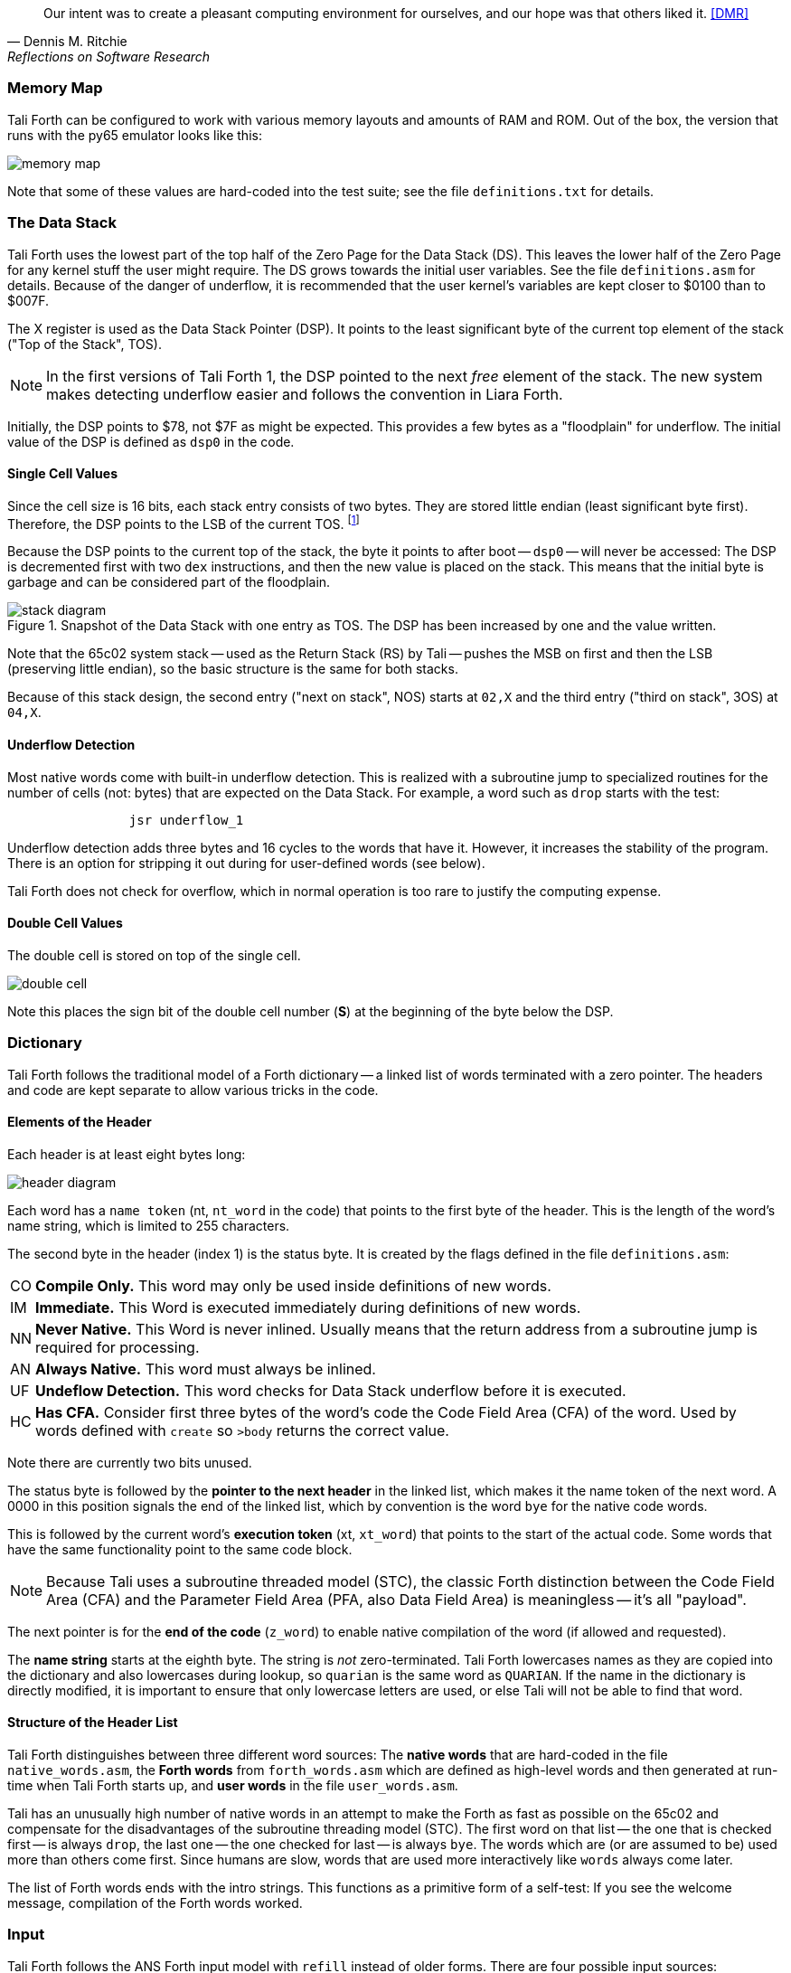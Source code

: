 [quote, Dennis M. Ritchie, Reflections on Software Research]
Our intent was to create a pleasant computing environment
for ourselves, and our hope was that others liked it. <<DMR>>

=== Memory Map

Tali Forth can be configured to work with various memory layouts and amounts of
RAM and ROM. Out of the box, the version that runs with the py65 emulator looks
like this:

image::pics/memory_map.png[]

Note that some of these values are hard-coded into the test suite; see the file
`definitions.txt` for details.


=== The Data Stack

Tali Forth uses the lowest part of the top half of the Zero Page((("Zero
Page"))) for the Data Stack (DS). This leaves the lower half of the Zero Page
for any kernel stuff the user might require. The DS grows towards the initial
user variables. See the file `definitions.asm` for details. Because of the
danger of underflow,(((underflow))) it is recommended that the user kernel's
variables are kept closer to $0100 than to $007F.

The X register((("X register"))) is used as the Data Stack Pointer (DSP). It
points to the least significant byte of the current top element of the stack
("Top of the Stack", TOS).

NOTE: In the first versions of Tali Forth 1, the DSP pointed to the next _free_
element of the stack. The new system makes detecting underflow easier and
follows the convention in Liara Forth.(((Liara)))

Initially, the DSP points to $78, not $7F as might be expected. This provides a
few bytes as a "floodplain" for underflow.(((underflow))) The initial value of
the DSP is defined as `dsp0` in the code.

==== Single Cell Values

Since the cell size is 16 bits, each stack entry consists of two bytes. They are
stored little endian (least significant byte first). Therefore, the DSP points
to the LSB of the current TOS. footnote:[Try reading that last sentence to a
friend who isn't into computers. Aren't abbreviations fun?]

Because the DSP points to the current top of the stack, the byte it points to
after boot -- `dsp0` -- will never be accessed: The DSP is decremented first
with two `dex` instructions, and then the new value is placed on the stack.
This means that the initial byte is garbage and can be considered part of the
floodplain.

.Snapshot of the Data Stack with one entry as TOS. The DSP has been increased by one and the value written.
image::pics/stack_diagram.png[]

Note that the 65c02 system stack -- used as the Return Stack (RS) by Tali --
pushes the MSB on first and then the LSB (preserving little endian), so the
basic structure is the same for both stacks. 

Because of this stack design, the second entry ("next on stack", NOS) starts at
`02,X` and the third entry ("third on stack", 3OS) at `04,X`. 

==== Underflow Detection

Most native words come with built-in underflow detection. This is realized with
a subroutine jump to specialized routines for the number of cells (not: bytes)
that are expected on the Data Stack. For example, a word such as `drop` starts
with the test:

----
                jsr underflow_1
----

Underflow detection adds three bytes and 16 cycles to the words that have it.
However, it increases the stability of the program. There is an option for
stripping it out during for user-defined words (see below).

Tali Forth does not check for overflow, which in normal operation is too rare
to justify the computing expense. 


==== Double Cell Values

The double cell is stored on top of the single cell. 

image::pics/double_cell.png[]

Note this places the sign bit of the double cell number (*S*) at the beginning
of the byte below the DSP.

=== Dictionary

Tali Forth follows the traditional model of a Forth dictionary -- a linked list
of words terminated with a zero pointer. The headers and code are kept separate
to allow various tricks in the code.


==== Elements of the Header

Each header is at least eight bytes long: 

image::pics/header_diagram.png[]

Each word has a `name token` (nt, `nt_word` in the code) that points to the
first byte of the header. This is the length of the word's name string, which
is limited to 255 characters. 

The second byte in the header (index 1) is the status byte. It is created by
the flags defined in the file `definitions.asm`: 

[horizontal]
CO:: 
  *Compile Only.* This word may only be used inside definitions of new words.
IM:: 
  *Immediate.* This Word is executed immediately during definitions of new words.
NN:: 
  *Never Native.* This Word is never inlined. Usually means that the return address
  from a subroutine jump is required for processing.
AN:: 
  *Always Native.* This word must always be inlined.
UF:: 
  *Undeflow Detection.* This word checks for Data Stack underflow before it is
  executed. 
HC::
  *Has CFA.* Consider first three bytes of the word's code the Code Field 
  Area (CFA) of the word. Used by words defined with `create` so `>body` returns
  the correct value.

Note there are currently two bits unused. 

The status byte is followed by the **pointer to the next header** in the linked
list, which makes it the name token of the next word. A 0000 in this position
signals the end of the linked list, which by convention is the word `bye` for
the native code words.

This is followed by the current word's **execution token** (xt, `xt_word`) that
points to the start of the actual code. Some words that have the same
functionality point to the same code block. 

NOTE: Because Tali uses a subroutine threaded model (STC), the classic Forth
distinction between the Code Field Area (CFA) and the Parameter Field Area
(PFA, also Data Field Area) is meaningless -- it's all "payload". 

The next pointer is for the **end of the code** (`z_word`) to enable native
compilation of the word (if allowed and requested). 

The **name string** starts at the eighth byte. The string is _not_
zero-terminated.  Tali Forth lowercases names as they are copied into the 
dictionary and also lowercases during lookup, so `quarian` is the same word as
`QUARIAN`.  If the name in the dictionary is directly modified, it is important
to ensure that only lowercase letters are used, or else Tali will not be able
to find that word.


==== Structure of the Header List

Tali Forth distinguishes between three different word sources: The **native
words** that are hard-coded in the file `native_words.asm`, the **Forth words**
from `forth_words.asm` which are defined as high-level words and then generated
at run-time when Tali Forth starts up, and **user words** in the file
`user_words.asm`. 

Tali has an unusually high number of native words in an attempt to make the
Forth as fast as possible on the 65c02 and compensate for the disadvantages of
the subroutine threading model (STC). The first word on that list -- the one
that is checked first -- is always `drop`, the last one -- the one checked for
last -- is always `bye`. The words which are (or are assumed to be) used more
than others come first. Since humans are slow, words that are used more
interactively like `words` always come later. 

The list of Forth words ends with the intro strings. This functions as a
primitive form of a self-test: If you see the welcome message, compilation of
the Forth words worked.


=== Input 

Tali Forth follows the ANS Forth input model with `refill` instead of older
forms. There are four possible input sources:

* The keyboard ("user input device", can be redirected)
* A character string in memory
* A block file
* A text file

To check which one is being used, we first call `blk` which gives us the number
of a mass storage block being used, or 0 for the one of the other input sources.
In the second case, we use `source-id` to find out where input is coming from:

.Non-block input sources
[%autowidth]
|===
| Value | Source

| 0 | keyboard (can be redirected)
| -1 | string in memory
| `n` | file-id (not currently supported)

|===

The input can be redirected by storing the address of your routine in
the memory location given by the word `output`.  Tali expects this
routine to wait until a character is available and to return the
character in A, rather than on the stack.

The output can similarly be redirected by storing the address of your
routine in the memory location given by the word `input`.  Tali
expects this routine to accept the character to out in A, rather than
on the stack.

Both the input routine and output routine may use the tmp1, tmp2, and
tmp3 memory locations (defined in assembly.asm), but they need to
push/pop them so they can restore the original values before
returning.  If the input or output routines are written in Forth,
extra care needs to be taken because many of the Forth words use these
tmp variables and it's not immediately obvious without checking the
assembly for each word.

==== Booting

The initial commands after reboot flow into each other: `cold` to `abort` to
`quit`. This is the same as with pre-ANS Forths.  However, `quit` now calls
`refill` to get the input.  `refill` does different things based on which of the
four input sources (see above) is active:

[horizontal]
Keyboard entry:: 
	This is the default. Get line of input via `accept` and return `true`
	even if the input string was empty.
`evaluate` string:: Return a `false` flag
Input from a buffer:: _Not implemented at this time_
Input from a file:: _Not implemented at this time_


==== The Command Line Interface (CLI)

Tali Forth accepts input lines of up to 256 characters. The address of the
current input buffer is stored in `cib`. The length of the current buffer is
stored in `ciblen` -- this is the address that `>in` returns.  `source` by
default returns `cib` and `ciblen` as the address and length of the input
buffer.


==== The Word `evaluate`

The word `evaluate`is used to execute commands that are in a string. A simple example:

----
s" 1 2 + ." evaluate 
----

Tali Forth uses `evaluate` to load high-level Forth words from the file
`forth_words.asc` and, if present, any extra, user-defined words from
`user_words.asc`.

=== The Words `create` and `does>`

The tandem of words `create` and `does>` is the most complex, but also most
powerful part of Forth. Understanding how it works in Tali Forth is important
if you want to be able to modify the code. In this text, we walk through the
generation process for a subroutine threaded code (STC) such as Tali Forth. 

NOTE: For a more general explanation, see Brad Rodriguez' series of articles at
http://www.bradrodriguez.com/papers/moving3.htm There is a discussion of this
walkthrough at http://forum.6502.org/viewtopic.php?f=9&t=3153

We start with the following standard example, a high-level Forth version of the
word `constant`.

----
: constant  ( "name" -- )  create , does> @ ; 
----

We examine this in three phases or "sequences", following Rodriguez (based on
<<DB>>).

==== Sequence 1: Compiling the Word `constant`

`constant` is a defining word, one that makes new words. In pseudocode,
ignoring any compilation to native 65c02 assembler, the above compiles to:

----
        jsr CREATE
        jsr COMMA
        jsr (DOES>)         ; from DOES>
   a:   jsr DODOES          ; from DOES>
   b:   jsr FETCH
        rts
----

To make things easier to explain later, we've added the labels `a` and
`b` in the listing.

NOTE: This example uses the traditional word `(does>)`, which in Tali Forth 2
is actually an internal routine that does not appear as a separate word. This
version is easier to explain.

`does>` is an immediate word that adds not one, but two subroutine jumps, one
to `(does>)` and one to `dodoes`, which is a pre-defined system routine like
`dovar`. We'll discuss those later.

In Tali Forth, a number of words such as `defer` are "hand-compiled", that is,
instead of using forth such as

----
: defer create ['] abort , does> @ execute ;
----

we write an optimized assembler version ourselves (see the actual `defer` code).
In these cases, we need to use `(does>)` and `dodoes` instead of `does>` as
well.


==== Sequence 2: Executing the Word `constant`

Now when we execute

----
42 constant life
----

This pushes the `rts` of the calling routine -- call it "main" -- to the
65c02's stack (the Return Stack, as Forth calls it), which now looks like this:

----
        (1) rts                 ; to main routine 
----

Without going into detail, the first two subroutine jumps of `constant` give us
this word: 

----
        (Header "LIFE")
        jsr DOVAR               ; in CFA, from LIFE's CREATE
        4200                    ; in PFA (little-endian)
----

Next, we `jsr` to `(does>)`. The address that this pushes on the Return Stack
is the instruction of `constant` we had labeled `a`. 

----
        (2) rts to CONSTANT ("a") 
        (1) rts to main routine 
----

Now the tricks start. `(does>)` takes this address off the stack and uses it to
replace the `dovar jsr` target in the CFA of our freshly created `life` word.
We now have this: 

----
        (Header "LIFE")
        jsr a                   ; in CFA, modified by (DOES>)
   c:   4200                    ; in PFA (little-endian)
----

Note we added a label `c`. Now, when `(does>)` reaches its own `rts`, it finds
the `rts` to the main routine on its stack. This is a Good Thing(TM), because it
aborts the execution of the rest of `constant`, and we don't want to do
`dodoes` or `fetch` now. We're back at the main routine. 


==== Sequence 3: Executing `life`

Now we execute the word `life` from our "main" program. In a STC Forth
such as Tali Forth, this executes a subroutine jump.

----
        jsr LIFE
----

The first thing this call does is push the return address to the main routine
on the 65c02's stack:

----
        (1) rts to main
----

The CFA of `life` executes a subroutine jump to label `a` in `constant`. This
pushes the `rts` of `life` on the 65c02's stack:

----
        (2) rts to LIFE ("c")
        (1) rts to main
----

This `jsr` to a lands us at the subroutine jump to `dodoes`, so the return
address to `constant` gets pushed on the stack as well. We had given this
instruction the label `b`. After all of this, we have three addresses on the
65c02's stack:

----
        (3) RTS to CONSTANT ("b")
        (2) RTS to LIFE ("c")
        (1) RTS to main
----

`dodoes` pops address `b` off the 65c02's stack and puts it in a nice safe place
on Zero Page, which we'll call `z`. More on that in a moment. First, `dodoes`
pops the `rts` to `life`. This is `c`, the address of the PFA or `life`, where
we stored the payload of this constant. Basically, `dodoes` performs a `dovar`
here, and pushes `c` on the Data Stack. Now all we have left on the 65c02's
stack is the `rts` to the main routine.

----
        [1] RTS to main
----

This is where `z` comes in, the location in Zero Page where we stored address
`b` of `constant`. Remember, this is where the PFA of `constant` begins, the
`fetch` command we had originally codes after `does>` in the very first
definition. The really clever part: We perform an indirect `jmp` -- not a
`jsr`! -- to this address.

----
        jmp (z)
----

Now the little payload program of `constant` is executed, the subroutine jump
to `fetch`. Since we just put the PFA (`c`) on the Data Stack, `fetch` replaces
this by 42, which is what we were aiming for all along.  And since `constant`
ends with a `rts`, we pull the last remaining address off the 65c02's stack,
which is the return address to the main routine where we started. And that's
all.

Put together, this is what we have to code:

`does>`:: Compiles a subroutine jump to `(does>)`, then compiles a subroutine
jump to `dodoes`.

`(does>)`:: Pops the stack (address of subroutine jump to `dodoes` in
`constant`, increase this by one, replace the original `dovar` jump target in
`life`.

`dodoes`:: Pop stack (PFA of `constant`), increase address by one, store on
Zero Page; pop stack (PFA of `life`), increase by one, store on Data Stack;
`jmp` to address we stored in Zero Page.

Remember we have to increase the addresses by one because of the way `jsr`
stores the return address for `rts` on the stack on the 65c02: It points to the
third byte of the `jsr` instruction itself, not the actual return address. This
can be annoying, because it requires a sequence like:

----
        inc z
        bne +
        inc z+1
*       
        (...)
----

Note that with most words in Tali Forth, as any STC Forth, the distinction
between PFA and CFA is meaningless or at least blurred, because we go native
anyway. It is only with words generated by `create` and `does>` where this
really makes sense.

=== Control Flow


==== Branches

For `if` and `then`, we need to compile something called a "conditional forward
branch", traditionally called `0branch`.

NOTE: Many Forths now use the words `cs-pick` and `cs-roll` instead of the
`branch` variants, see
http://lars.nocrew.org/forth2012/rationale.html\#rat:tools:CS-PICK Tali Forth
will probably switch to this variant in the future. 


At run-time, if the value on the Data Stack is false (flag is zero), the branch
is taken ("branch on zero", therefore the name). Except that we don't have the
target of that branch yet -- it will later be added by `then`. For this to work,
we remember the address after the `0branch` instruction during the compilation
of `if`. This is put on the Data Stack, so that `then` knows where to compile
it's address in the second step. Until then, a dummy value is compiled after
`0branch` to reserve the space we need.

NOTE: This section and the next one are based on a discussion at
http://forum.6502.org/viewtopic.php?f=9\&t=3176 see there for more details.
Another take on this subject that handles things a bit differently is at
http://blogs.msdn.com/b/ashleyf/archive/2011/02/06/loopty-do-i-loop.aspx 

In Forth, this can be realized by

----
: if  postpone 0branch here 0 , ; immediate
----

and

----
: then  here swap ! ; immediate
----

Note `then` doesn't actually compile anything at the location in memory where
it is at. It's job is simply to help `if` out of the mess it has created. If we
have an `else`, we have to add an unconditional `branch` and manipulate the
address that `if` left on the Data Stack. The Forth for this is:

----
: else  postpone branch here 0 , here rot ! ; immediate
----

Note that `then` has no idea what has just happened, and just like before
compiles its address where the value on the top of the Data Stack told it to --
except that this value now comes from `else`, not `if`.

==== Loops

Loops are more complicated, because we have `do`, `?do`, `loop`, `+loop`,
`unloop`, and `leave` to take care of. These can call up to three addresses: One
for the normal looping action (`loop` and `+loop`), one to skip over the loop at
the beginning (`?do`) and one to skip out of the loop (`leave`).

Based on a suggestion by Garth Wilson, we begin each loop in run-time by saving
the address after the whole loop construct to the Return Stack. That way,
`leave` and `?do` know where to jump to when called, and we don't interfere with
any `if`-`then` structures. On top of that address, we place the limit and start
values for the loop.

The key to staying sane while designing these constructs is to first make
a list of what we want to happen at compile time and what at run time. Let's
start with a simple `do`-`loop`.

===== `do` at compile-time:

* Remember current address (in other words, `here`) on the Return Stack (!) so
  we can later compile the code for the post-loop address to the Return Stack

* Compile some dummy values to reserve the space for said code

* Compile the run-time code; we'll call that fragment (`do`)

* Push the current address (the new `here`) to the Data Stack so `loop` knows
  where the loop contents begin

===== `do` at run-time:

* Take limit and start off Data Stack and push them to the Return Stack

Since `loop` is just a special case of `+loop` with an index of one, we can get
away with considering them at the same time.


===== `loop` at compile time:

* Compile the run-time part `(+loop)`

* Consume the address that is on top of the Data Stack as the jump target for
  normal looping and compile it

* Compile `unloop` for when we're done with the loop, getting rid of the
  limit/start and post-loop addresses on the Return Stack

* Get the address on the top of the Return Stack which points to
  the dummy code compiled by `do`

* At that address, compile the code that pushes the address after the list
  construct to the Return Stack at run-time


===== `loop` at run-time (which is `(+loop)`)

* Add loop step to count

* Loop again if we haven't crossed the limit, otherwise continue after loop


At one glance, we can see that the complicated stuff happens at compile-time.
This is good, because we only have to do that once for each loop.

In Tali Forth, these routines are coded in assembler. With this setup, `unloop`
becomes simple (six `pla` instructions -- four for the limit/count of `do`, two
for the address pushed to the stack just before it) and `leave` even simpler
(four `pla` instructions for the address).

=== Native Compiling

In a pure subroutine threaded code, higher-level words are merely a series of
subroutine jumps. For instance, the Forth word `[char]`, formally defined in
high-level Forth as

----
: [char] char postpone literal ; immediate
----

in assembler is simply

----
                jsr xt_char
                jsr xt_literal
----

as an immediate, compile-only word. There are two problems with this method:
First, it is slow, because each `jsr`-`rts` pair consumes four bytes and 12
cycles as overhead. Second, for smaller words, the jumps use far more bytes than
the actual code. Take for instance `drop`, which in its naive form is simply

----
                inx
                inx
----

for two bytes and four cycles. If we jump to this word as is assumed with pure
subroutine threaded Forth, we add four bytes and 12 cycles -- double the space
and three times the time required by the actual working code. 

(In practice, it's even worse, because `drop` checks for underflow. The actual
assembler code is

----
                jsr underflow_1

                inx
                inx
----

for five bytes and 20 cycles. We'll discuss the underflow checks further below.)

To get rid of this problem, Tali Forth supports **native compiling** (also known
as inlining). The system variable `nc-limit` sets the threshold up to which a
word will be included not as a subroutine jump, but in machine language. Let's
start with an example where `nc-limit` is set to zero, that is, all words are
compiled as subroutine jumps. Take a simple word such as

----
: aaa 0 drop ;
----

when compiled with an `nc-limit` of 0 and check the actual code with `see`

----
nt: 9AE  xt: 9B9
flags (CO AN IM NN UF HC): 0 0 0 1 0 1
size (decimal): 6

09B9  20 1C A7 20 80 8D   .. ..

9B9   A71C jsr
9BC   8D80 jsr
----

(The actual addresses might vary). Our word `aaa` consists of two subroutine
jumps, one to zero and one to `drop`. Now, if we increase the threshold to 20
and define a new word with the same instructions with

----
20 nc-limit !
: bbb 0 drop ;
----

we get different code: 

----
see bbb 
nt: 9C0  xt: 9CB 
flags (CO AN IM NN UF HC): 0 0 0 1 0 1 
size (decimal): 11 

09CB  CA CA 74 00 74 01 20 3D  D6 E8 E8  ..t.t. = ...

9CB        dex
9CC        dex
9CD      0 stz.zx
9CF      1 stz.zx
9D1   D63D jsr
9D4        inx
9D5        inx
----

Even though the definition of `bbb` is the same as `aaa`, we have totally
different code: The number 0001 is pushed to the Data Stack (the first six
bytes), then we check for underflow (the next three), and finally we
`drop` by moving X register, the Data Stack Pointer. Our word is definitely
longer, but have just saved 12 cycles.

To experiment with various parameters for native compiling, the Forth word
`words&sizes` is included in `user_words.fs` (but commented out by default).
The Forth is:

----
: words&sizes ( -- )
        latestnt
        begin
                dup
        0<> while
                dup name>string type space
                dup wordsize u. cr
                2 + @
        repeat
        drop ;
----

An alternative is `see` which also displays the length of a word. One way or
another, changing `nc-limit` should show differences in the Forth
words.

While a new word may have built-in words natively compiled into it, all new
words are flagged Never-Native by default because a word needs to meet some
special criteria to be safe to native compile.  In particular, the word cannot
have any control structures (if, loop, begin, again, etc) and, if written in
assembly, cannot have any JMP instructions in it (except for error handling,
such as underflow detection).  

If you are certain your new word meets these criteria, then you can enable
native compilation of this word into other words by invoking the word
`allow-native` or the word `always-native` immediately after the definition of
your new word.  The `allow-native` will use the `nc-limit` value to determine
when to natively compiled just like it does for the built-in words, and
`always-native` will always natively compile regardless of the setting of
`nc-limit`.

==== Return Stack Special Cases

There are a few words that cause problems with subroutine threaded code (STC):
Those that access the Return Stack such as `r>`, `>r`, `r@`, `2r>`, and `2>r`.
We first have to remove the return address on the top of the stack, only to
replace it again before we return to the caller. This mechanism would normally
prevent the word from being natively compiled at all, because we'd try to remove
a return address that doesn't exit.

This becomes clearer when we examine the code for `>r` (comments
removed):

----
xt_r_from:
                pla
                sta tmptos
                ply

                ; --- CUT FOR NATIVE CODING ---

                dex
                dex
                pla
                sta 0,x
                pla
                sta 1,x

                ; --- CUT FOR NATIVE CODING ---

                phy
                lda tmptos
                pha

z_r_from:       rts
----

The first three and last three instructions are purely for housekeeping with
subroutine threaded code. To enable this routine to be included as native code,
they are removed when native compiling is enabled by the word `compile,` This
leaves us with just the six actual instructions in the center of the routine to
be compiled into the new word.

==== Underflow Stripping

As described above, every underflow check adds three bytes to the word being
coded. Stripping this check by setting the `strip-underflow` system variable
(named `uf-strip` in the source code) to `true` simply removes these three bytes
from new natively compiled words.

It is possible, of course, to have lice and fleas at the same time. For
instance, this is the code for `>r`:

----
xt_to_r:
                pla
                sta tmptos
                ply

                ; --- CUT HERE FOR NATIVE CODING ---

                jsr underflow_1

                lda 1,x
                pha
                lda 0,x
                pha

                inx
                inx

                ; --- CUT HERE FOR NATIVE CODING ---

                phy
                lda tmptos
                pha

z_to_r:         rts
----

This word has _both_ native compile stripping and underflow detection. However,
both can be removed from newly native code words, leaving only the eight byte
core of the word to be compiled.

==== Enabling Native Compling on New Words

By default, user-defined words are flagged with the Never-Native (NN)
flag.  While the words used in the definition of the new word might
have been natively compiled into the new word, this new word will
always be compiled with a JSR when used in future new words.  To
override this behavior and allow a user-defined word to be natively
compiled, the user can use the `always-native` word just after the
definition has been completed (with a semicolon).  An example of doing
this might be:

----
: double dup + ; always-native
----

Please note adding the always-native flag to a word overrides the
never-native flag and it also causes the word to be natively compiled
regardless of the setting of `nc_limit`.

WARNING: Do not apply always-native to a word that has any kind of
control structures in it, such as `if`, `case` or any kind of loop.
If these words ever get native compiled, the JMP instructions used in
the control structures are copied verbatim, causing them to jump back
into the original words.

WARNING: When adding your own words in assembly, if a word has a `jmp`
instruction in it, it should have the NN (Never Native) flag set in the
headers.asm file and should never have the AN (Always Native) flag set.

=== `cmove`, `cmove>` and `move`

The three moving words `cmove`, `cmove>` and `move` show subtle differences
that can trip up new users and are reflected by different code under the hood.
`cmove` and `cmove>` are the traditional Forth words that work on characters
(which in the case of Tali Forth are bytes), whereas `move` is a more modern
word that works on address units (which in our case is also bytes).

If the source and destination regions show no overlap, all three words work the
same. However, if there is overlap, `cmove` and `cmove>` demonstrate a behavior
called "propagation" or "clobbering" : Some of the characters are overwritten.
`move` does not show this behavior. This example shows the difference:

----
create testbuf  char a c,  char b c,  char c c,  char d c,  ( ok )
testbuf 4 type  ( abcd ok )
testbuf dup char+ 3  cmove  ( ok )
testbuf 4 type ( aaaa ok )
----

Note the propagation in the result. `move`, however, doesn't propagate.
The last two lines would be:

----
testbuf dup char+ 3  move  ( ok )
testbuf 4 type  ( aabc ok )
----

In practice, `move` is usually what you want to use.
